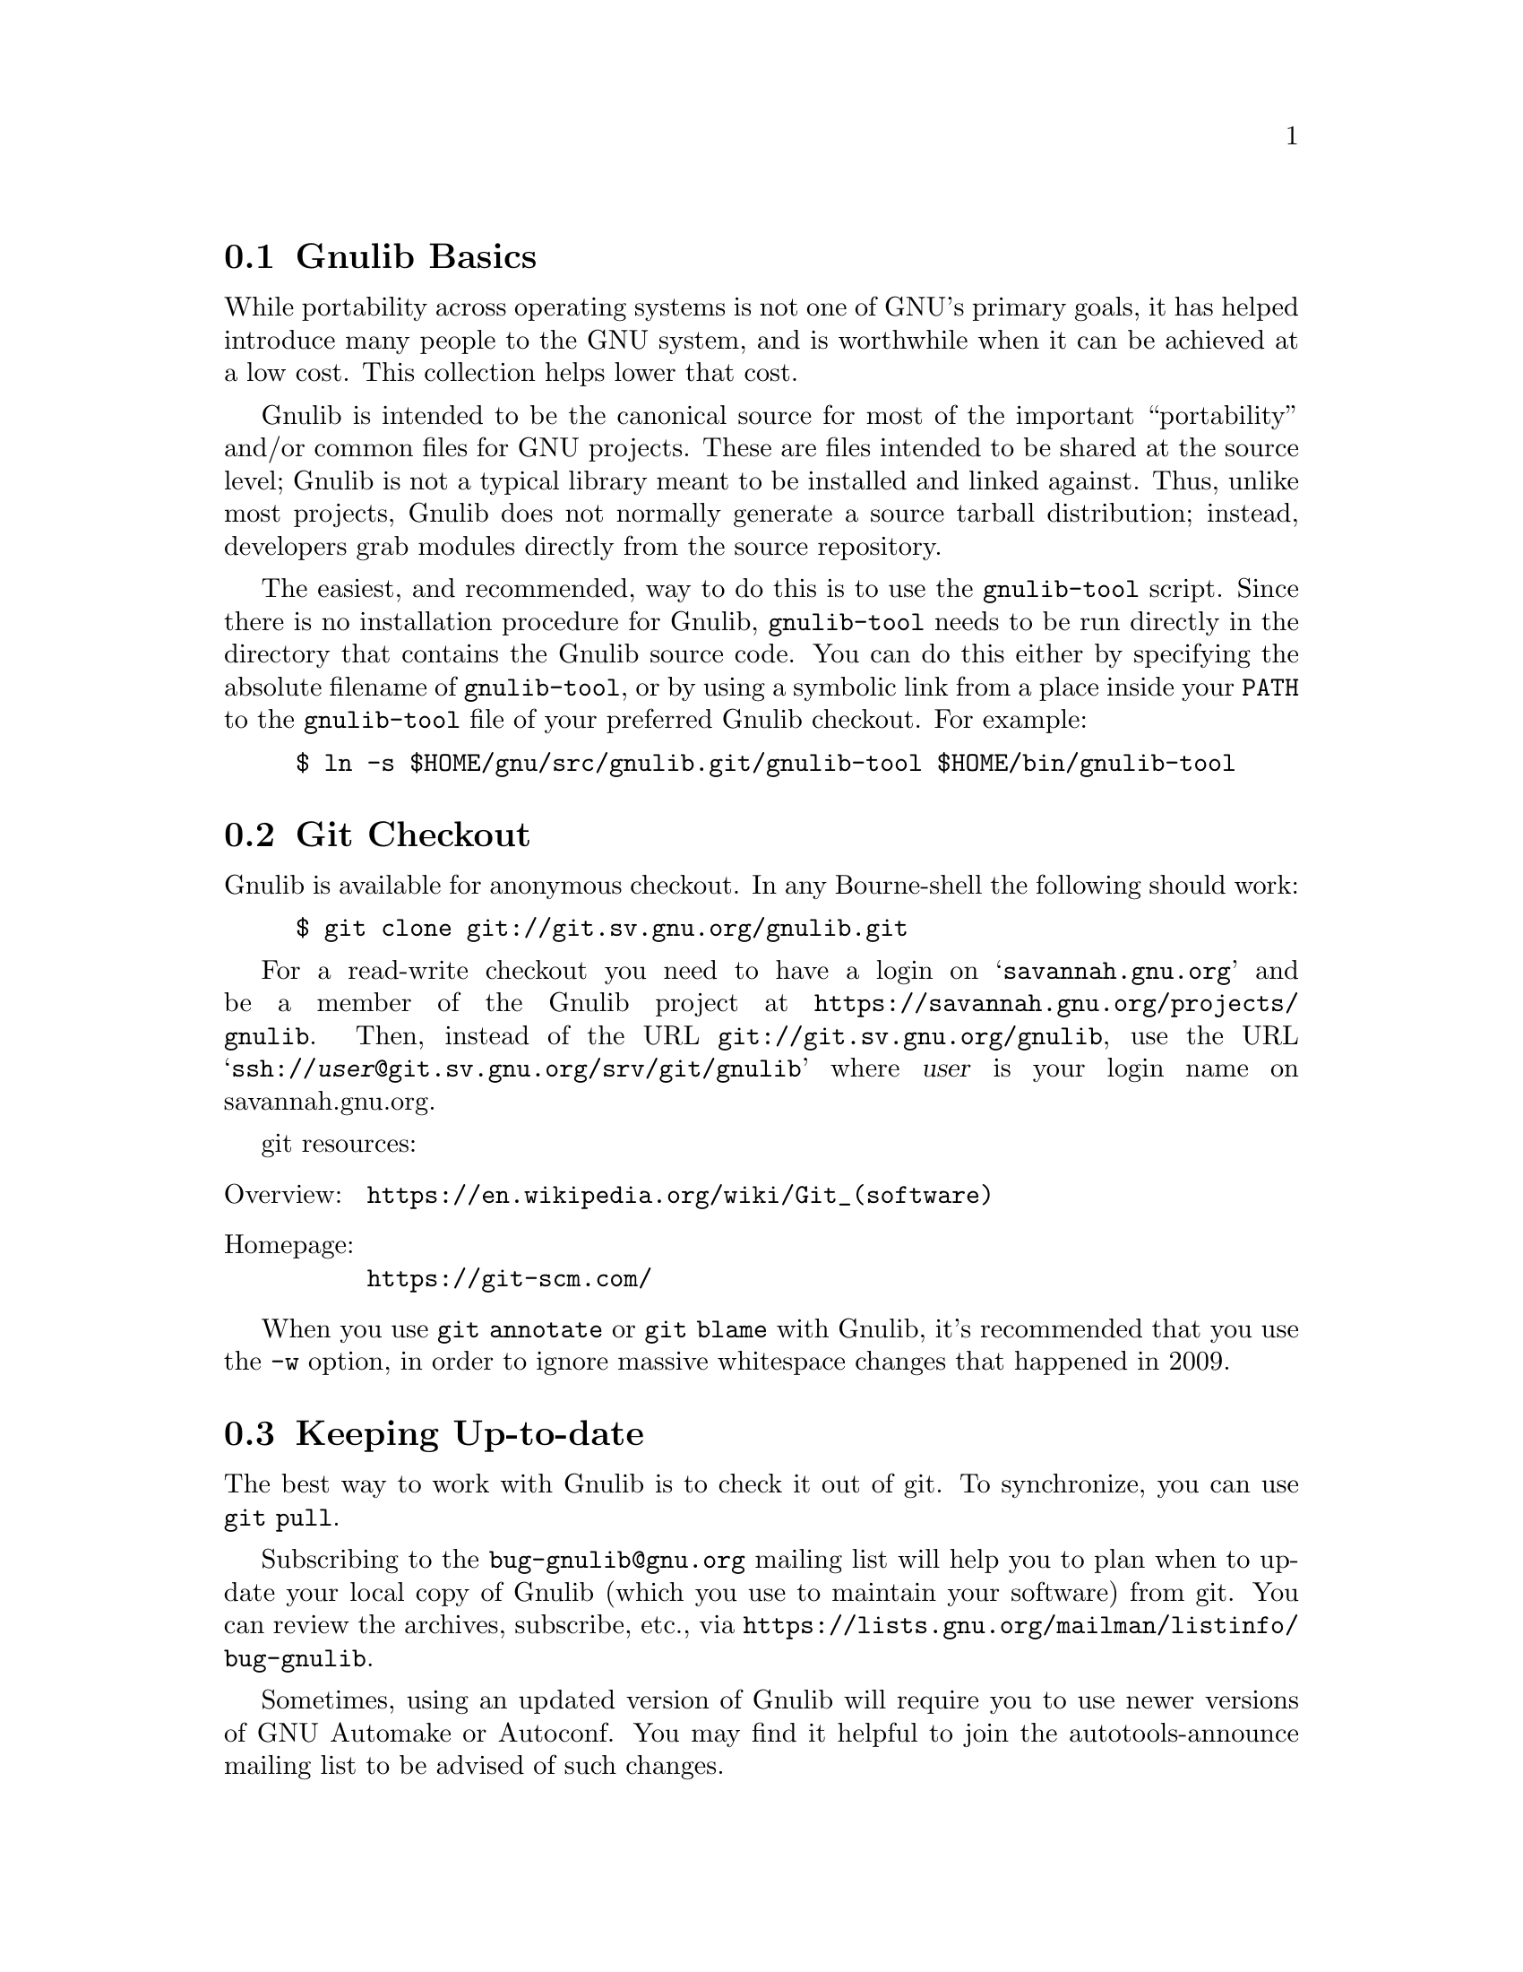 @c Gnulib README

@c Copyright 2001, 2003--2020 Free Software Foundation, Inc.

@c Permission is granted to copy, distribute and/or modify this document
@c under the terms of the GNU Free Documentation License, Version 1.3 or
@c any later version published by the Free Software Foundation; with no
@c Invariant Sections, no Front-Cover Texts, and no Back-Cover Texts.  A
@c copy of the license is at <https://www.gnu.org/licenses/fdl-1.3.en.html>.

@menu
* Gnulib Basics::
* Git Checkout::
* Keeping Up-to-date::
* Contributing to Gnulib::
* Portability guidelines::
* High Quality::
@end menu

@node Gnulib Basics
@section Gnulib Basics

While portability across operating systems is not one of GNU's primary
goals, it has helped introduce many people to the GNU system, and is
worthwhile when it can be achieved at a low cost.  This collection helps
lower that cost.

Gnulib is intended to be the canonical source for most of the important
``portability'' and/or common files for GNU projects.  These are files
intended to be shared at the source level; Gnulib is not a typical
library meant to be installed and linked against.  Thus, unlike most
projects, Gnulib does not normally generate a source tarball
distribution; instead, developers grab modules directly from the
source repository.

The easiest, and recommended, way to do this is to use the
@command{gnulib-tool} script.  Since there is no installation
procedure for Gnulib, @command{gnulib-tool} needs to be run directly
in the directory that contains the Gnulib source code.  You can do
this either by specifying the absolute filename of
@command{gnulib-tool}, or by using a symbolic link from a place inside
your @env{PATH} to the @command{gnulib-tool} file of your preferred
Gnulib checkout.  For example:

@example
$ ln -s $HOME/gnu/src/gnulib.git/gnulib-tool $HOME/bin/gnulib-tool
@end example

@node Git Checkout
@section Git Checkout

Gnulib is available for anonymous checkout.  In any Bourne-shell the
following should work:

@example
$ git clone git://git.sv.gnu.org/gnulib.git
@end example

For a read-write checkout you need to have a login on
@samp{savannah.gnu.org} and be a member of the Gnulib project at
@url{https://savannah.gnu.org/projects/gnulib}.  Then, instead of the
URL @url{git://git.sv.gnu.org/gnulib}, use the URL
@samp{ssh://@var{user}@@git.sv.gnu.org/srv/git/gnulib} where
@var{user} is your login name on savannah.gnu.org.

git resources:

@table @asis
@item Overview:
@url{https://en.wikipedia.org/wiki/Git_(software)}
@item Homepage:
@url{https://git-scm.com/}
@end table

When you use @code{git annotate} or @code{git blame} with Gnulib, it's
recommended that you use the @option{-w} option, in order to ignore
massive whitespace changes that happened in 2009.

@node Keeping Up-to-date
@section Keeping Up-to-date

The best way to work with Gnulib is to check it out of git.
To synchronize, you can use @code{git pull}.

Subscribing to the @email{bug-gnulib@@gnu.org} mailing list will help
you to plan when to update your local copy of Gnulib (which you use to
maintain your software) from git.  You can review the archives,
subscribe, etc., via
@url{https://lists.gnu.org/mailman/listinfo/bug-gnulib}.

Sometimes, using an updated version of Gnulib will require you to use
newer versions of GNU Automake or Autoconf.  You may find it helpful
to join the autotools-announce mailing list to be advised of such
changes.

@node Contributing to Gnulib
@section Contributing to Gnulib

All software here is copyrighted by the Free Software Foundation---you need
to have filled out an assignment form for a project that uses the
module for that contribution to be accepted here.

If you have a piece of code that you would like to contribute, please
email @email{bug-gnulib@@gnu.org}.

Generally we are looking for files that fulfill at least one of the
following requirements:

@itemize
@item
If your @file{.c} and @file{.h} files define functions that are broken or
missing on some other system, we should be able to include it.

@item
If your functions remove arbitrary limits from existing
functions (either under the same name, or as a slightly different
name), we should be able to include it.
@end itemize

If your functions define completely new but rarely used functionality,
you should probably consider packaging it as a separate library.

@menu
* Gnulib licensing::
* Indent with spaces not TABs::
* How to add a new module::
@end menu

@node Gnulib licensing
@subsection Gnulib licensing

Gnulib contains code both under GPL and LGPL@.  Because several packages
that use Gnulib are GPL, the files state they are licensed under GPL@.
However, to support LGPL projects as well, you may use some of the
files under LGPL@.  The ``License:'' information in the files under
modules/ clarifies the real license that applies to the module source.

Keep in mind that if you submit patches to files in Gnulib, you should
license them under a compatible license, which means that sometimes
the contribution will have to be LGPL, if the original file is
available under LGPL via a ``License: LGPL'' information in the
projects' modules/ file.

@node Indent with spaces not TABs
@subsection Indent with spaces not TABs

We use space-only indentation in nearly all files. This includes all
@file{*.h}, @file{*.c}, @file{*.y} files, except for the @code{regex}
module. Makefile and ChangeLog files are excluded, since TAB
characters are part of their format.

In order to tell your editor to produce space-only indentation, you
can use these instructions.

@itemize
@item
For Emacs: Add these lines to your Emacs initialization file
(@file{$HOME/.emacs} or similar):

@example
;; In Gnulib, indent with spaces everywhere (not TABs).
;; Exceptions: Makefile and ChangeLog modes.
(add-hook 'find-file-hook '(lambda ()
  (if (and buffer-file-name
           (string-match "/gnulib\\>" (buffer-file-name))
           (not (string-equal mode-name "Change Log"))
           (not (string-equal mode-name "Makefile")))
      (setq indent-tabs-mode nil))))
@end example

@item
For vi (vim): Add these lines to your @file{$HOME/.vimrc} file:

@example
" Don't use tabs for indentation. Spaces are nicer to work with.
set expandtab
@end example

For Makefile and ChangeLog files, compensate for this by adding this
to your @file{$HOME/.vim/after/indent/make.vim} file, and similarly
for your @file{$HOME/.vim/after/indent/changelog.vim} file:

@example
" Use tabs for indentation, regardless of the global setting.
set noexpandtab
@end example

@item
For Eclipse: In the ``Window|Preferences'' dialog (or ``Eclipse|Preferences''
dialog on Mac OS),

@enumerate
@item
Under ``General|Editors|Text Editors'', select the ``Insert spaces for tabs''
checkbox.

@item
Under ``C/C++|Code Style'', select a code style profile that has the
``Indentation|Tab policy'' combobox set to ``Spaces only'', such as the
``GNU [built-in]'' policy.
@end enumerate

If you use the GNU indent program, pass it the option @option{--no-tabs}.
@end itemize

@node How to add a new module
@subsection How to add a new module

@itemize
@item
Add the header files and source files to @file{lib/}.

@item
If the module needs configure-time checks, write an Autoconf
macro for it in @file{m4/@var{module}.m4}. See @file{m4/README} for details.

@item
Write a module description @file{modules/@var{module}}, based on
@file{modules/TEMPLATE}.

@item
If the module contributes a section to the end-user documentation,
put this documentation in @file{doc/@var{module}.texi} and add it to the ``Files''
section of @file{modules/@var{module}}.  Most modules don't do this; they have only
documentation for the programmer (= Gnulib user).  Such documentation
usually goes into the @file{lib/} source files.  It may also go into @file{doc/};
but don't add it to the module description in this case.

@item
Add the module to the list in @file{MODULES.html.sh}.
@end itemize

@noindent
You can test that a module builds correctly with:

@example
$ ./gnulib-tool --create-testdir --dir=/tmp/testdir module1 ... moduleN
$ cd /tmp/testdir
$ ./configure && make
@end example

@noindent
Other things:

@itemize
@item
Check the license and copyright year of headers.

@item
Check that the source code follows the GNU coding standards;
see @url{https://www.gnu.org/prep/standards}.

@item
Add source files to @file{config/srclist*} if they are identical to upstream
and should be upgraded in Gnulib whenever the upstream source changes.

@item
Include header files in source files to verify the function prototypes.

@item
Make sure a replacement function doesn't cause warnings or clashes on
systems that have the function.

@item
Autoconf functions can use @samp{gl_*} prefix. The @samp{AC_*} prefix is for
autoconf internal functions.

@item
Build files only if they are needed on a platform.  Look at the
@code{alloca} and @code{fnmatch} modules for how to achieve this.  If
for some reason you cannot do this, and you have a @file{.c} file that
leads to an empty @file{.o} file on some platforms (through some big
@code{#if} around all the code), then ensure that the compilation unit
is not empty after preprocessing.  One way to do this is to
@code{#include <stddef.h>} or @code{<stdio.h>} before the big
@code{#if}.
@end itemize

@node Portability guidelines
@section Portability guidelines

Gnulib code is intended to be portable to a wide variety of platforms,
not just GNU platforms.  Gnulib typically attempts to support a
platform as long as it is still supported by its provider, even if the
platform is not the latest version.  @xref{Target Platforms}.

Many Gnulib modules exist so that applications need not worry about
undesirable variability in implementations.  For example, an
application that uses the @code{malloc} module need not worry about
@code{malloc@ (0)} returning @code{NULL} on some Standard C
platforms; and @code{glob} users need not worry about @code{glob}
silently omitting symbolic links to nonexistent files on some
platforms that do not conform to POSIX.

Gnulib code is intended to port without problem to new hosts, e.g.,
hosts conforming to recent C and POSIX standards.  Hence Gnulib code
should avoid using constructs that these newer standards no longer
require, without first testing for the presence of these constructs.
For example, because C11 made variable length arrays optional, Gnulib
code should avoid them unless it first uses the @code{vararrays}
module to check whether they are supported.

The following subsections discuss some exceptions and caveats to the
general Gnulib portability guidelines.

@menu
* C language versions::
* C99 features assumed::
* C99 features avoided::
* Other portability assumptions::
@end menu

@node C language versions
@subsection C language versions

Currently Gnulib assumes at least a freestanding C99 compiler,
possibly operating with a C library that predates C99; with time this
assumption will likely be strengthened to later versions of the C
standard.  Old platforms currently supported include AIX 6.1, HP-UX
11i v1 and Solaris 10, though these platforms are rarely tested.
Gnulib itself is so old that it contains many fixes for obsolete
platforms, fixes that may be removed in the future.

Because of the freestanding C99 assumption, Gnulib code can include
@code{<float.h>}, @code{<limits.h>}, @code{<stdarg.h>},
@code{<stdbool.h>}, @code{<stddef.h>}, and @code{<stdint.h>}
unconditionally.   Gnulib code can also assume the existence
of @code{<ctype.h>}, @code{<errno.h>}, @code{<fcntl.h>},
@code{<locale.h>}, @code{<signal.h>}, @code{<stdio.h>},
@code{<stdlib.h>}, @code{<string.h>}, and @code{<time.h>}.  Similarly,
many modules include @code{<sys/types.h>} even though it's not even in
C11; that's OK since @code{<sys/types.h>} has been around nearly
forever.

Even if the include files exist, they may not conform to the C standard.
However, GCC has a @command{fixincludes} script that attempts to fix most
C89-conformance problems.  Gnulib currently assumes include files
largely conform to C89 or better.  People still using ancient hosts
should use fixincludes or fix their include files manually.

Even if the include files conform, the library itself may not.
For example, @code{strtod} and @code{mktime} have some bugs on some platforms.
You can work around some of these problems by requiring the relevant
modules, e.g., the Gnulib @code{mktime} module supplies a working and
conforming @code{mktime}.

@node C99 features assumed
@subsection C99 features assumed by Gnulib

Although the C99 standard specifies many features, Gnulib code
is conservative about using them, partly because Gnulib predates
the widespread adoption of C99, and partly because many C99
features are not well-supported in practice.  C99 features that
are reasonably portable nowadays include:

@itemize
@item
A declarations after a statement, or as the first clause in a
@code{for} statement.

@item
@code{long long int}.

@item
@code{<stdbool.h>}, assuming the @code{stdbool} module is used.
@xref{stdbool.h}.

@item
@code{<stdint.h>}, assuming the @code{stdint} module is used.
@xref{stdint.h}.

@item
Compound literals and designated initializers.

@item
Variadic macros.

@item
@code{static inline} functions.

@item
@code{__func__}, assuming the @code{func} module is used.  @xref{func}.

@item
The @code{restrict} qualifier, assuming
@code{AC_REQUIRE([AC_C_RESTRICT])} is used.
This qualifier is sometimes implemented via a macro, so C++ code that
uses Gnulib should avoid using @code{restrict} as an identifier.

@item
Flexible array members (however, see the @code{flexmember} module).
@end itemize

@node C99 features avoided
@subsection C99 features avoided by Gnulib

Gnulib avoids some features even though they are standardized by C99,
as they have portability problems in practice.  Here is a partial list
of avoided C99 features.  Many other C99 features are portable only if
their corresponding modules are used; Gnulib code that uses such a
feature should require the corresponding module.

@itemize
@item
Variable length arrays, unless @code{__STDC_NO_VLA__} is defined.
See the @code{vararrays} module.

@item
@code{extern inline} functions, without checking whether they are
supported.  @xref{extern inline}.

@item
Type-generic math functions.

@item
Universal character names in source code.

@item
@code{<iso646.h>}, since GNU programs need not worry about deficient
source-code encodings.

@item
Comments beginning with @samp{//}.  This is mostly for style reasons.
@end itemize

@node Other portability assumptions
@subsection Other portability assumptions made by Gnulib

The GNU coding standards allow one departure from strict C: Gnulib
code can assume that standard internal types like
@code{ptrdiff_t} and @code{size_t} are no
wider than @code{long}.  POSIX requires implementations to support at
least one programming environment where this is true, and such
environments are recommended for Gnulib-using applications.  When it
is easy to port to non-POSIX platforms like MinGW where these types
are wider than @code{long}, new Gnulib code should do so, e.g., by
using @code{ptrdiff_t} instead of @code{long}.  However, it is not
always that easy, and no effort has been made to check that all Gnulib
modules work on MinGW-like environments.

Gnulib code makes the following additional assumptions:

@itemize
@item
@code{int} and @code{unsigned int} are at least 32 bits wide.  POSIX
and the GNU coding standards both require this.

@item
Signed integer arithmetic is two's complement.

Previously, Gnulib code sometimes also assumed that signed integer
arithmetic wraps around, but modern compiler optimizations
sometimes do not guarantee this, and Gnulib code with this
assumption is now considered to be questionable.
@xref{Integer Properties}.

Although some Gnulib modules contain explicit support for the other signed
integer representations allowed by the C standard (ones' complement and signed
magnitude), these modules are the exception rather than the rule.
All practical Gnulib targets use two's complement.

@item
There are no ``holes'' in integer values: all the bits of an integer
contribute to its value in the usual way.
In particular, an unsigned type and its signed counterpart have the
same number of bits when you count the latter's sign bit.

@item
Objects with all bits zero are treated as 0 or NULL@.  For example,
@code{memset@ (A, 0, sizeof@ A)} initializes an array @code{A} of
pointers to NULL.

@item
The types @code{intptr_t} and @code{uintptr_t} exist, and pointers
can be converted to and from these types without loss of information.

@item
Addresses and sizes behave as if objects reside in a flat address space.
In particular:

@itemize
@item
If two nonoverlapping objects have sizes @var{S} and @var{T} represented as
@code{ptrdiff_t} or @code{size_t} values, then @code{@var{S} + @var{T}}
cannot overflow.

@item
A pointer @var{P} points within an object @var{O} if and only if
@code{(char *) &@var{O} <= (char *) @var{P} && (char *) @var{P} <
(char *) (&@var{O} + 1)}.

@item
Arithmetic on a valid pointer is equivalent to the same arithmetic on
the pointer converted to @code{uintptr_t}, except that offsets are
multiplied by the size of the pointed-to objects.
For example, if @code{P + I} is a valid expression involving a pointer
@var{P} and an integer @var{I}, then @code{(uintptr_t) (P + I) ==
(uintptr_t) ((uintptr_t) P + I * sizeof *P)}.
Similar arithmetic can be done with @code{intptr_t}, although more
care must be taken in case of integer overflow or negative integers.

@item
A pointer @code{P} has alignment @code{A} if and only if
@code{(uintptr_t) P % A} is zero, and similarly for @code{intptr_t}.

@item
If an existing object has size @var{S}, and if @var{T} is sufficiently
small (e.g., 8 KiB), then @code{@var{S} + @var{T}} cannot overflow.
Overflow in this case would mean that the rest of your program fits
into @var{T} bytes, which can't happen in realistic flat-address-space
hosts.

@item
Adding zero to a null pointer does not change the pointer.
For example, @code{0 + (char *) NULL == (char *) NULL}.
@end itemize
@end itemize

Some system platforms violate these assumptions and are therefore not
Gnulib porting targets.  @xref{Unsupported Platforms}.

@node High Quality
@section High Quality

We develop and maintain a testsuite for Gnulib.  The goal is to have a
100% firm interface so that maintainers can feel free to update to the
code in git at @emph{any} time and know that their application will not
break.  This means that before any change can be committed to the
repository, a test suite program must be produced that exposes the bug
for regression testing.  All experimental work should be done on
branches to help promote this.

When compiling and testing Gnulib and Gnulib-using programs, certain
compiler options can help improve reliability.  The
@code{manywarnings} module enables several forms of static checking in
GCC and related compilers (@pxref{manywarnings}).  For dynamic checking,
you can run @code{configure} with @code{CFLAGS} options appropriate
for your compiler.  For example:

@example
./configure \
 CFLAGS='-g3 -O2'\
' -D_FORTIFY_SOURCE=2'\
' -fsanitize=undefined'\
' -fsanitize-undefined-trap-on-error'
@end example

@noindent
Here:

@itemize @bullet
@item
@code{-D_FORTIFY_SOURCE=2} enables extra security hardening checks in
the GNU C library.
@item
@code{-fsanitize=undefined} enables GCC's undefined behavior sanitizer
(@code{ubsan}), and
@item
@code{-fsanitize-undefined-trap-on-error} causes @code{ubsan} to
abort the program (through an ``illegal instruction'' signal).  This
measure stops exploit attempts and also allows you to debug the issue.
@end itemize

Without the @code{-fsanitize-undefined-trap-on-error} option,
@code{-fsanitize=undefined} causes messages to be printed, and
execution continues after an undefined behavior situation.
The message printing causes GCC-like compilers to arrange for the
program to dynamically link to libraries it might not otherwise need.
With GCC, instead of @code{-fsanitize-undefined-trap-on-error} you can
use the @code{-static-libubsan} option to arrange for two of the extra
libraries (@code{libstdc++} and @code{libubsan}) to be linked
statically rather than dynamically, though this typically bloats the
executable and the remaining extra libraries are still linked
dynamically.
